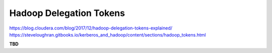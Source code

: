 Hadoop Delegation Tokens
==========================================================

https://blog.cloudera.com/blog/2017/12/hadoop-delegation-tokens-explained/
https://steveloughran.gitbooks.io/kerberos_and_hadoop/content/sections/hadoop_tokens.html


**TBD**
